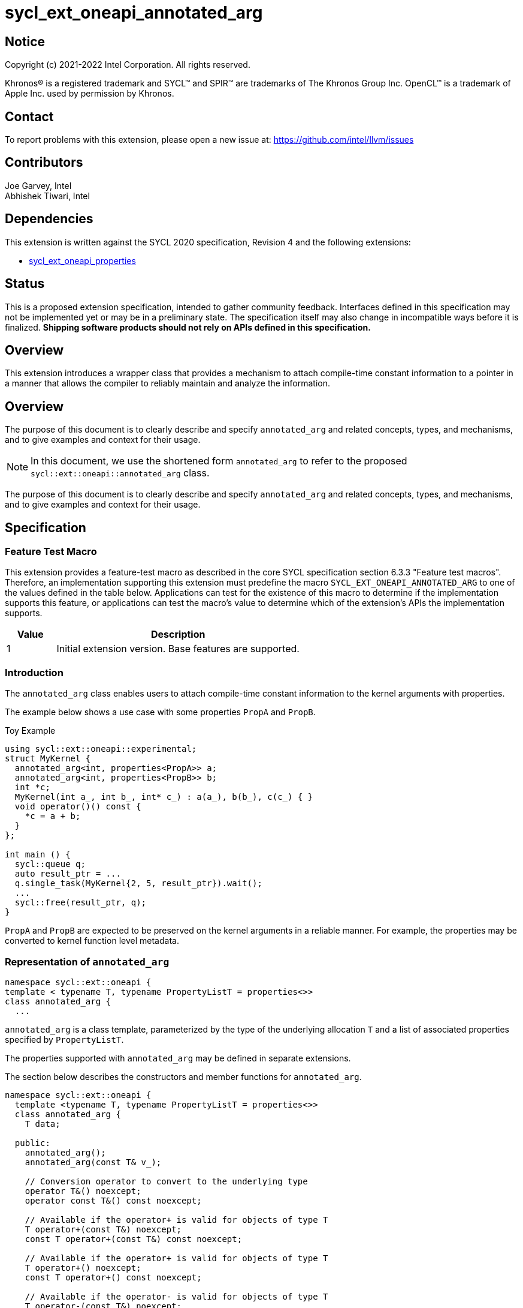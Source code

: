 = sycl_ext_oneapi_annotated_arg
:source-highlighter: coderay
:coderay-linenums-mode: table

// This section needs to be after the document title.
:doctype: book
:toc2:
:toc: left
:encoding: utf-8
:lang: en

:blank: pass:[ +]

// Set the default source code type in this document to C++,
// for syntax highlighting purposes.  This is needed because
// docbook uses c++ and html5 uses cpp.
:language: {basebackend@docbook:c++:cpp}

// This is necessary for asciidoc, but not for asciidoctor
:cpp: C++
:dpcpp: DPC++

== Notice

[%hardbreaks]
Copyright (c) 2021-2022 Intel Corporation.  All rights reserved.

Khronos(R) is a registered trademark and SYCL(TM) and SPIR(TM) are trademarks
of The Khronos Group Inc.  OpenCL(TM) is a trademark of Apple Inc. used by
permission by Khronos.

== Contact

To report problems with this extension, please open a new issue at:
https://github.com/intel/llvm/issues

== Contributors

Joe Garvey, Intel +
Abhishek Tiwari, Intel

== Dependencies

This extension is written against the SYCL 2020 specification, Revision 4 and
the following extensions:

- link:../experimental/sycl_ext_oneapi_properties.asciidoc[sycl_ext_oneapi_properties]

== Status

This is a proposed extension specification, intended to gather community
feedback. Interfaces defined in this specification may not be implemented yet
or may be in a preliminary state. The specification itself may also change in
incompatible ways before it is finalized. *Shipping software products should not
rely on APIs defined in this specification.*

== Overview
This extension introduces a wrapper class that provides a mechanism to attach
compile-time constant information to a pointer in a manner that allows the
compiler to reliably maintain and analyze the information.

== Overview

The purpose of this document is to clearly describe and specify
`annotated_arg` and related concepts, types, and mechanisms, and to give examples and context
for their usage.

[NOTE]
====
In this document, we use the shortened form `annotated_arg` to refer to the
proposed `sycl::ext::oneapi::annotated_arg` class.
====

The purpose of this document is to clearly describe and specify `annotated_arg`
and related concepts, types, and mechanisms, and to give examples and context
for their usage.

== Specification
=== Feature Test Macro

This extension provides a feature-test macro as described in the core SYCL
specification section 6.3.3 "Feature test macros".  Therefore, an
implementation supporting this extension must predefine the macro
`SYCL_EXT_ONEAPI_ANNOTATED_ARG` to one of the values defined
in the table below.  Applications can test for the existence of this macro to
determine if the implementation supports this feature, or applications can test
the macro's value to determine which of the extension's APIs the implementation
supports.

[%header,cols="1,5"]
|===
|Value |Description
|1     |Initial extension version.  Base features are supported.
|===

=== Introduction

The `annotated_arg` class enables users to attach compile-time constant
information to the kernel arguments with properties.

The example below shows a use case with some properties `PropA` and `PropB`.

.Toy Example
[source,c++]
----
using sycl::ext::oneapi::experimental;
struct MyKernel {
  annotated_arg<int, properties<PropA>> a;
  annotated_arg<int, properties<PropB>> b;
  int *c;
  MyKernel(int a_, int b_, int* c_) : a(a_), b(b_), c(c_) { }
  void operator()() const {
    *c = a + b;
  }
};

int main () {
  sycl::queue q;
  auto result_ptr = ...
  q.single_task(MyKernel{2, 5, result_ptr}).wait();
  ...
  sycl::free(result_ptr, q);
}
----

`PropA` and `PropB` are expected to be preserved on the kernel arguments in a
reliable manner. For example, the properties may be converted to kernel
function level metadata.

=== Representation of `annotated_arg`

[source,c++]
----
namespace sycl::ext::oneapi {
template < typename T, typename PropertyListT = properties<>>
class annotated_arg {
  ...
----

`annotated_arg` is a class template, parameterized by the type of the underlying
allocation `T` and a list of associated properties specified by `PropertyListT`.

The properties supported with `annotated_arg` may be defined in
separate extensions.

The section below describes the constructors and member functions for
`annotated_arg`.

[source,c++]
----
namespace sycl::ext::oneapi {
  template <typename T, typename PropertyListT = properties<>>
  class annotated_arg {
    T data;

  public:
    annotated_arg();
    annotated_arg(const T& v_);

    // Conversion operator to convert to the underlying type
    operator T&() noexcept;
    operator const T&() const noexcept;

    // Available if the operator+ is valid for objects of type T
    T operator+(const T&) noexcept;
    const T operator+(const T&) const noexcept;

    // Available if the operator+ is valid for objects of type T
    T operator+() noexcept;
    const T operator+() const noexcept;

    // Available if the operator- is valid for objects of type T
    T operator-(const T&) noexcept;
    const T operator-(const T&) const noexcept;

    // Available if the operator- is valid for objects of type T
    T operator-() noexcept;
    const T operator-() const noexcept;

    // Available if the operator* is valid for objects of type T
    T operator*(const T&) noexcept;
    const T operator*(const T&) const noexcept;

    // Available if the operator/ is valid for objects of type T
    T operator/(const T&) noexcept;
    const T operator/(const T&) const noexcept;

    // Available if the operator% is valid for objects of type T
    T operator%(const T&) noexcept;
    const T operator%(const T&) const noexcept;

    // Available if the operator^ is valid for objects of type T
    T operator^(const T&) noexcept;
    const T operator^(const T&) const noexcept;

    // Available if the operator| is valid for objects of type T
    T operator|(const T&) noexcept;
    const T operator|(const T&) const noexcept;

    // Available if the operator& is valid for objects of type T
    T operator&(const T&) noexcept;
    const T operator&(const T&) const noexcept;

    // Available if the operator~ is valid for objects of type T
    T operator~() noexcept;
    const T operator~() const noexcept;

    // Available if the operator! is valid for objects of type T
    T operator!() noexcept;
    const T operator!() const noexcept;

    // Assignment from underlying type
    T& operator=(const T&) noexcept;

    // Available if the operator< is valid for objects of type T
    bool operator<(const T&) const noexcept;

    // Available if the operator> is valid for objects of type T
    bool operator>(const T&) const noexcept;

    // Available if the operator+= is valid for objects of type T
    T& operator+=(const T&) noexcept;

    // Available if the operator-= is valid for objects of type T
    T& operator-=(const T&) noexcept;

    // Available if the operator*= is valid for objects of type T
    T& operator*=(const T&) noexcept;

    // Available if the operator/= is valid for objects of type T
    T& operator/=(const T&) noexcept;

    // Available if the operator%= is valid for objects of type T
    T& operator%=(const T&) noexcept;

    // Available if the operator^= is valid for objects of type T
    T& operator^=(const T&) noexcept;

    // Available if the operator&= is valid for objects of type T
    T& operator&=(const T&) noexcept;

    // Available if the operator|= is valid for objects of type T
    T& operator|=(const T&) noexcept;

    // Available if the operator<< is valid for objects of type T
    T operator<<(const T&) noexcept;
    const T operator<<(const T&) const noexcept;

    // Available if the operator>> is valid for objects of type T
    T operator>>(const T&) noexcept;
    const T operator>>(const T&) const noexcept;

    // Available if the operator>>= is valid for objects of type T
    T& operator>>=(const T&) noexcept;

    // Available if the operator<<= is valid for objects of type T
    T& operator<<=(const T&) noexcept;

    // Available if the operator== is valid for objects of type T
    bool operator==(const T&) const noexcept;

    // Available if the operator!= is valid for objects of type T
    bool operator!=(const T&) const noexcept;

    // Available if the operator<= is valid for objects of type T
    bool operator<=(const T&) const noexcept;

    // Available if the operator>= is valid for objects of type T
    bool operator>=(const T&) const noexcept;

    // Available if the operator&& is valid for objects of type T
    bool operator&&(const T&) const noexcept;

    // Available if the operator|| is valid for objects of type T
    bool operator||(const T&) const noexcept;

    // Available if the operator++ is valid for objects of type T
    T& operator++() noexcept;

    // Available if the operator++ is valid for objects of type T
    T operator++(int) noexcept;

    // Available if the operator-- is valid for objects of type T
    T& operator--() noexcept;

    // Available if the operator-- is valid for objects of type T
    T operator--(int) noexcept;

    // Available if the operator-> is valid for objects of type T
    T& operator->() noexcept;
    const T& operator->() const noexcept;

    // Available if the operator[] is valid for objects of type T
    T& operator[](std::ptrdiff_t idx) noexcept;
    const T& operator[](std::ptrdiff_t idx) const noexcept;

    // Available if the operator() is valid for objects of type T
    template<typename... Args> auto operator()(Args... args) noexcept;
    template<typename... Args> auto operator()(Args... args) const noexcept;

    template<typename propertyT>
    static constexpr bool has_property();

    // The return type is an unspecified internal class used to represent 
    // instances of propertyT
    template<typename propertyT>
    static constexpr /*unspecified*/ get_property();
  };
}; // namespace sycl::ext::oneapi
----

[frame="topbot",options="header"]
|===
|Functions |Description

// --- ROW BREAK ---
a|
[source,c++]
----
annotated_arg();
----
| Not available in device code.
Constructs an `annotated_arg` object which is default initialized.

// --- ROW BREAK ---
a|
[source,c++]
----
annotated_arg(const T& v_);
----
| Not available in device code.
Constructs an `annotated_arg` object from the input object `v_`.

// --- ROW BREAK ---
a|
[source,c++]
----
operator T&() noexcept;
operator const T&() const noexcept;
----
| Implicit conversion to a reference to the underlying type `T`.

// --- ROW BREAK ---
a|
[source,c++]
----
T operator+(const T&) noexcept;
const T operator+(const T&) const noexcept;
----
|
Available if the `operator+(const T&)` is valid for objects of type `T`

// --- ROW BREAK ---
a|
[source,c++]
----
T operator+() noexcept;
const T operator+() const noexcept;
----
|
Available if the `operator+` is valid for objects of type `T`

// --- ROW BREAK ---
a|
[source,c++]
----
T operator-(const T&) noexcept;
const T operator-(const T&) const noexcept;
----
|
Available if the `operator-(const T&)` is valid for objects of type `T`

// --- ROW BREAK ---
a|
[source,c++]
----
T operator-() noexcept;
const T operator-() const noexcept;
----
|
Available if the `operator-` is valid for objects of type `T`

// --- ROW BREAK ---
a|
[source,c++]
----
T operator*(const T&) noexcept;
const T operator*(const T&) const noexcept;
----
|
Available if the `operator*(const T&)` is valid for objects of type `T`

// --- ROW BREAK ---
a|
[source,c++]
----
T operator/(const T&) noexcept;
const T operator/(const T&) const noexcept;
----
|
Available if the `operator/(const T&)` is valid for objects of type `T`

// --- ROW BREAK ---
a|
[source,c++]
----
T operator%(const T&) noexcept;
const T operator%(const T&) const noexcept;
----
|
Available if the `operator%(const T&)` is valid for objects of type `T`

// --- ROW BREAK ---
a|
[source,c++]
----
T operator^(const T&) noexcept;
const T operator^(const T&) const noexcept;
----
|
Available if the `operator^(const T&)` is valid for objects of type `T`

// --- ROW BREAK ---
a|
[source,c++]
----
T operator\|(const T&) noexcept;
const T operator\|(const T&) const noexcept;
----
|
Available if the `operator\|(const T&)` is valid for objects of type `T`

// --- ROW BREAK ---
a|
[source,c++]
----
T operator&(const T&) noexcept;
const T operator&(const T&) const noexcept;
----
|
Available if the `operator&(const T&)` is valid for objects of type `T`

// --- ROW BREAK ---
a|
[source,c++]
----
T operator~() noexcept;
const T operator~() const noexcept;
----
|
Available if the `operator~` is valid for objects of type `T`

// --- ROW BREAK ---
a|
[source,c++]
----
T operator!() noexcept;
const T operator!() const noexcept;
----
|
Available if the `operator!` is valid for objects of type `T`

// --- ROW BREAK ---
a|
[source,c++]
----
T& operator=(const T&) noexcept;
----
|
Assignment from underlying type `T`

// --- ROW BREAK ---
a|
[source,c++]
----
bool operator<(const T&) const noexcept;
----
|
Available if the `operator<(const T&)` is valid for objects of type `T`

// --- ROW BREAK ---
a|
[source,c++]
----
bool operator>(const T&) const noexcept;
----
|
Available if the `operator>(const T&)` is valid for objects of type `T`

// --- ROW BREAK ---
a|
[source,c++]
----
T& operator+=(const T&) noexcept;
----
|
Available if the `operator+=(const T&)` is valid for objects of type `T`

// --- ROW BREAK ---
a|
[source,c++]
----
T& operator-=(const T&) noexcept;
----
|
Available if the `operator-=(const T&)` is valid for objects of type `T`

// --- ROW BREAK ---
a|
[source,c++]
----
T& operator*=(const T&) noexcept;
----
|
Available if the `operator*=(const T&)` is valid for objects of type `T`

// --- ROW BREAK ---
a|
[source,c++]
----
T& operator/=(const T&) noexcept;
----
|
Available if the `operator/=(const T&)` is valid for objects of type `T`

// --- ROW BREAK ---
a|
[source,c++]
----
T& operator%=(const T&) noexcept;
----
|
Available if the `operator%=(const T&)` is valid for objects of type `T`

// --- ROW BREAK ---
a|
[source,c++]
----
T& operator^=(const T&) noexcept;
----
|
Available if the `operator^=(const T&)` is valid for objects of type `T`

// --- ROW BREAK ---
a|
[source,c++]
----
T& operator&=(const T&) noexcept;
----
|
Available if the `operator&=(const T&)` is valid for objects of type `T`

// --- ROW BREAK ---
a|
[source,c++]
----
T& operator\|=(const T&) noexcept;
----
|
Available if the `operator\|=(const T&)` is valid for objects of type `T`

// --- ROW BREAK ---
a|
[source,c++]
----
T operator<<(const T&) noexcept;
const T operator<<(const T&) const noexcept;
----
|
Available if the `operator<<(const T&)` is valid for objects of type `T`

// --- ROW BREAK ---
a|
[source,c++]
----
T operator>>(const T&) noexcept;
const T operator>>(const T&) const noexcept;
----
|
Available if the `operator>>(const T&)` is valid for objects of type `T`

// --- ROW BREAK ---
a|
[source,c++]
----
T& operator>>=(const T&) noexcept;
----
|
Available if the `operator>>=(const T&)` is valid for objects of type `T`

// --- ROW BREAK ---
a|
[source,c++]
----
T& operator<<=(const T&) noexcept;
----
|
Available if the `operator<<=(const T&)` is valid for objects of type `T`

// --- ROW BREAK ---
a|
[source,c++]
----
bool operator==(const T&) const noexcept;
----
|
Available if the `operator==(const T&)` is valid for objects of type `T`

// --- ROW BREAK ---
a|
[source,c++]
----
bool operator!=(const T&) const noexcept;
----
|
Available if the `operator!=(const T&)` is valid for objects of type `T`

// --- ROW BREAK ---
a|
[source,c++]
----
bool operator<=(const T&) const noexcept;
----
|
Available if the `operator<=(const T&)` is valid for objects of type `T`

// --- ROW BREAK ---
a|
[source,c++]
----
bool operator>=(const T&) const noexcept;
----
|
Available if the `operator>=(const T&)` is valid for objects of type `T`

// --- ROW BREAK ---
a|
[source,c++]
----
bool operator&&(const T&) const noexcept;
----
|
Available if the `operator&&(const T&)` is valid for objects of type `T`

// --- ROW BREAK ---
a|
[source,c++]
----
bool operator\|\|(const T&) const noexcept;
----
|
Available if the `operator\|\|(const T&)` is valid for objects of type `T`

// --- ROW BREAK ---
a|
[source,c++]
----
T& operator++() noexcept;
----
|
Available if the `operator++` is valid for objects of type `T`

// --- ROW BREAK ---
a|
[source,c++]
----
T operator++(int) noexcept;
----
|
Available if the `operator++(int)` is valid for objects of type `T`

// --- ROW BREAK ---
a|
[source,c++]
----
T& operator--() noexcept;
----
|
Available if the `operator--` is valid for objects of type `T`

// --- ROW BREAK ---
a|
[source,c++]
----
T operator--(int) noexcept;
----
|
Available if the `operator--(int)` is valid for objects of type `T`

// --- ROW BREAK ---
a|
[source,c++]
----
T& operator->() noexcept;
const T& operator->() const noexcept;
----
|
Available if the `operator->` is valid for objects of type `T`

Provides member access through `T` that is a pointer or a class which defines
`operator->`.

// --- ROW BREAK ---
a|
[source,c++]
----
T& operator[](std::ptrdiff_t idx) noexcept;
const T& operator[](std::ptrdiff_t idx) const noexcept;
----
|
Available if the `operator[]` is valid for objects of type `T`

// --- ROW BREAK ---
a|
[source,c++]
----
template<typename... Args> auto operator()(Args... args) noexcept;
template<typename... Args> auto operator()(Args... args) const noexcept;
----
|
Available if the `operator()` is valid for objects of type `T`

// --- ROW BREAK ---
a|
[source,c++]
----
template<typename propertyT>
static constexpr bool has_property();
----
|
Returns true if the property list contains the property with property key class
`propertyT`. Returns false if it does not.

Available only when `propertyT` is a property key class.

// --- ROW BREAK ---
a|
[source,c++]
----
template<typename propertyT>
static constexpr /* unspecified */ get_property();
----
|
Returns a copy of the property value contained in the property list
`PropertyListT`. Must produce a compile error if `PropertyListT` does not
contain a property with the `propertyT` key.

Available only if `propertyT` is the property key class of a compile-time
constant property.

// --- ROW BREAK ---
a|
[source,c++]
----
~annotated_arg();
----
|
Compiler supplied destructor function.

|===

== Issues

None.

== Revision History

[cols="5,15,15,70"]
[grid="rows"]
[options="header"]
|========================================
|Rev|Date|Author|Changes
|1|2022-03-09|Abhishek Tiwari|*Initial working draft*
|========================================

//************************************************************************
//Other formatting suggestions:
//
//* Use *bold* text for host APIs, or [source] syntax highlighting.
//* Use +mono+ text for device APIs, or [source] syntax highlighting.
//* Use +mono+ text for extension names, types, or enum values.
//* Use _italics_ for parameters.
//************************************************************************
